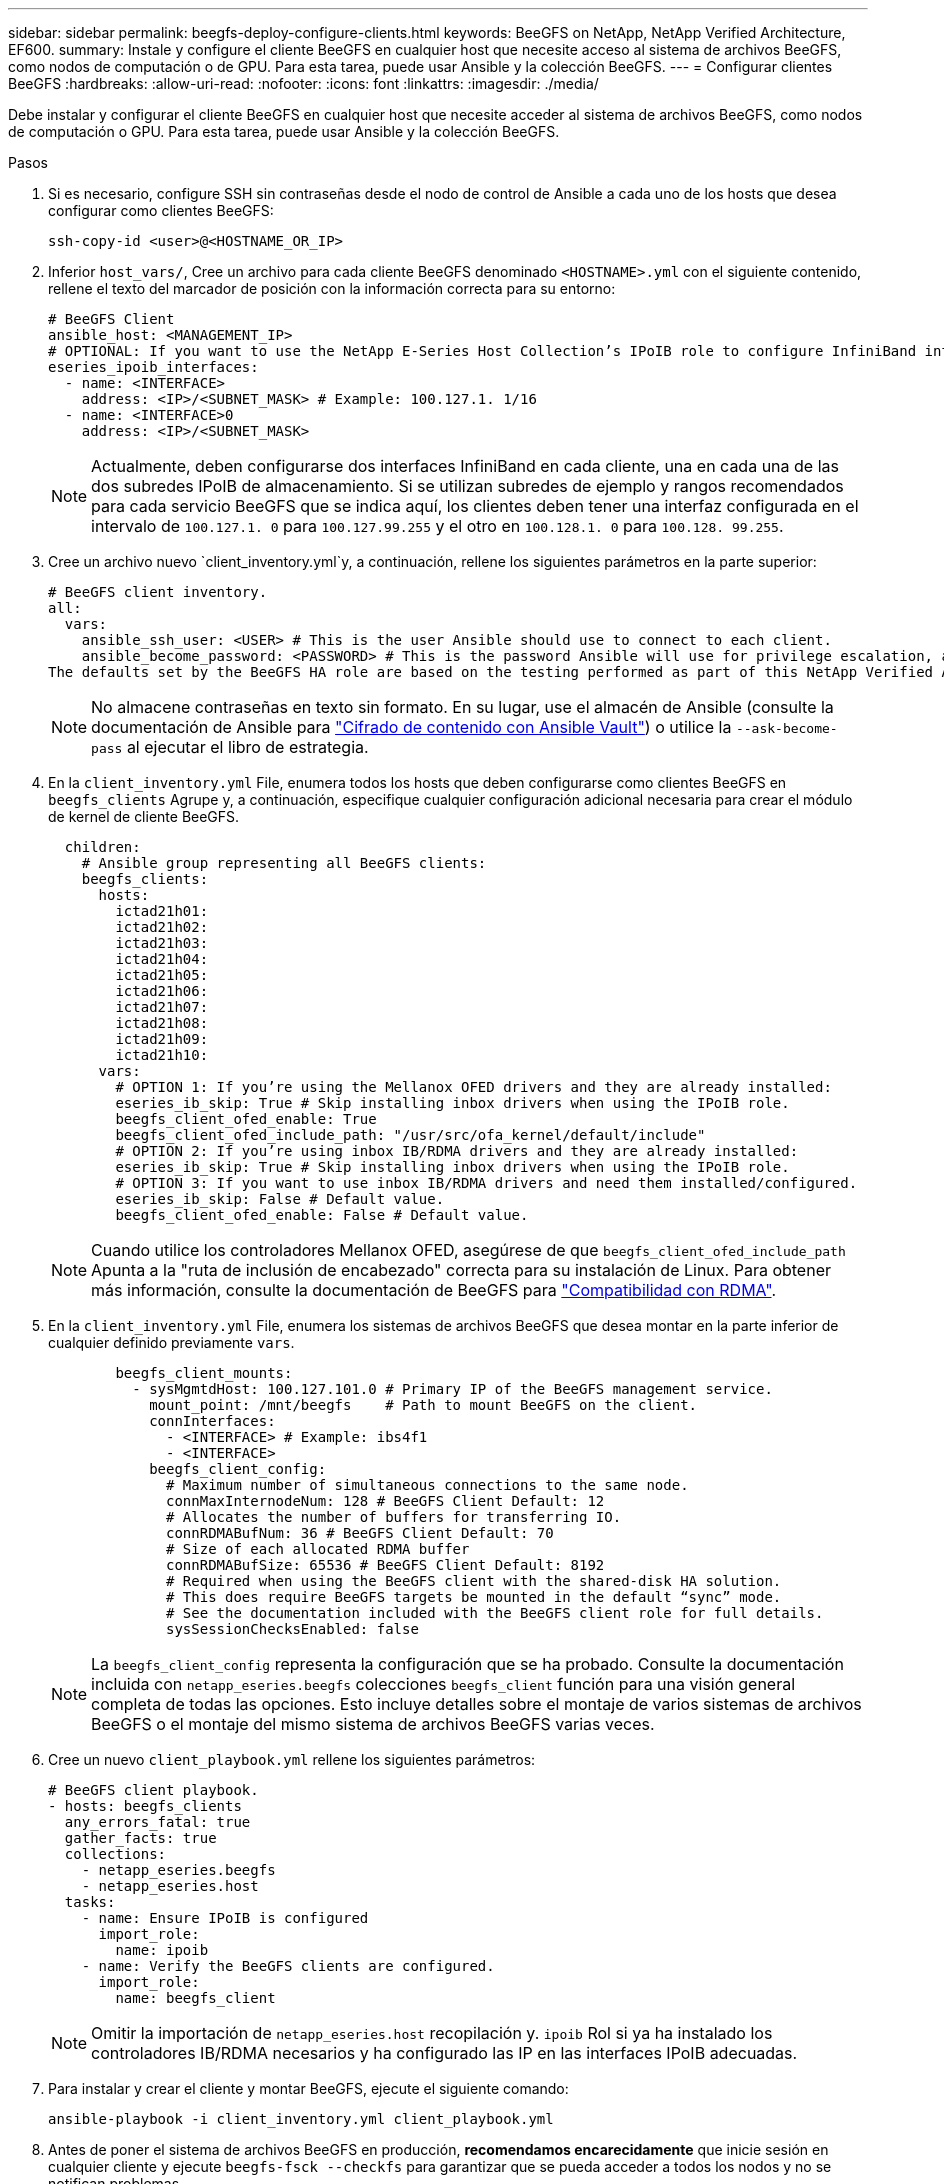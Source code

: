 ---
sidebar: sidebar 
permalink: beegfs-deploy-configure-clients.html 
keywords: BeeGFS on NetApp, NetApp Verified Architecture, EF600. 
summary: Instale y configure el cliente BeeGFS en cualquier host que necesite acceso al sistema de archivos BeeGFS, como nodos de computación o de GPU. Para esta tarea, puede usar Ansible y la colección BeeGFS. 
---
= Configurar clientes BeeGFS
:hardbreaks:
:allow-uri-read: 
:nofooter: 
:icons: font
:linkattrs: 
:imagesdir: ./media/


[role="lead"]
Debe instalar y configurar el cliente BeeGFS en cualquier host que necesite acceder al sistema de archivos BeeGFS, como nodos de computación o GPU. Para esta tarea, puede usar Ansible y la colección BeeGFS.

.Pasos
. Si es necesario, configure SSH sin contraseñas desde el nodo de control de Ansible a cada uno de los hosts que desea configurar como clientes BeeGFS:
+
`ssh-copy-id <user>@<HOSTNAME_OR_IP>`

. Inferior `host_vars/`, Cree un archivo para cada cliente BeeGFS denominado `<HOSTNAME>.yml` con el siguiente contenido, rellene el texto del marcador de posición con la información correcta para su entorno:
+
....
# BeeGFS Client
ansible_host: <MANAGEMENT_IP>
# OPTIONAL: If you want to use the NetApp E-Series Host Collection’s IPoIB role to configure InfiniBand interfaces for clients to connect to BeeGFS file systems:
eseries_ipoib_interfaces:
  - name: <INTERFACE>
    address: <IP>/<SUBNET_MASK> # Example: 100.127.1. 1/16
  - name: <INTERFACE>0
    address: <IP>/<SUBNET_MASK>
....
+

NOTE: Actualmente, deben configurarse dos interfaces InfiniBand en cada cliente, una en cada una de las dos subredes IPoIB de almacenamiento. Si se utilizan subredes de ejemplo y rangos recomendados para cada servicio BeeGFS que se indica aquí, los clientes deben tener una interfaz configurada en el intervalo de `100.127.1. 0` para `100.127.99.255` y el otro en `100.128.1. 0` para `100.128. 99.255`.

. Cree un archivo nuevo `client_inventory.yml`y, a continuación, rellene los siguientes parámetros en la parte superior:
+
....
# BeeGFS client inventory.
all:
  vars:
    ansible_ssh_user: <USER> # This is the user Ansible should use to connect to each client.
    ansible_become_password: <PASSWORD> # This is the password Ansible will use for privilege escalation, and requires the ansible_ssh_user be root, or have sudo privileges.
The defaults set by the BeeGFS HA role are based on the testing performed as part of this NetApp Verified Architecture and differ from the typical BeeGFS client defaults.
....
+

NOTE: No almacene contraseñas en texto sin formato. En su lugar, use el almacén de Ansible (consulte la documentación de Ansible para https://docs.ansible.com/ansible/latest/user_guide/vault.html["Cifrado de contenido con Ansible Vault"^]) o utilice la `--ask-become-pass` al ejecutar el libro de estrategia.

. En la `client_inventory.yml` File, enumera todos los hosts que deben configurarse como clientes BeeGFS en `beegfs_clients` Agrupe y, a continuación, especifique cualquier configuración adicional necesaria para crear el módulo de kernel de cliente BeeGFS.
+
....
  children:
    # Ansible group representing all BeeGFS clients:
    beegfs_clients:
      hosts:
        ictad21h01:
        ictad21h02:
        ictad21h03:
        ictad21h04:
        ictad21h05:
        ictad21h06:
        ictad21h07:
        ictad21h08:
        ictad21h09:
        ictad21h10:
      vars:
        # OPTION 1: If you’re using the Mellanox OFED drivers and they are already installed:
        eseries_ib_skip: True # Skip installing inbox drivers when using the IPoIB role.
        beegfs_client_ofed_enable: True
        beegfs_client_ofed_include_path: "/usr/src/ofa_kernel/default/include"
        # OPTION 2: If you’re using inbox IB/RDMA drivers and they are already installed:
        eseries_ib_skip: True # Skip installing inbox drivers when using the IPoIB role.
        # OPTION 3: If you want to use inbox IB/RDMA drivers and need them installed/configured.
        eseries_ib_skip: False # Default value.
        beegfs_client_ofed_enable: False # Default value.
....
+

NOTE: Cuando utilice los controladores Mellanox OFED, asegúrese de que `beegfs_client_ofed_include_path` Apunta a la "ruta de inclusión de encabezado" correcta para su instalación de Linux. Para obtener más información, consulte la documentación de BeeGFS para https://doc.beegfs.io/latest/advanced_topics/rdma_support.html["Compatibilidad con RDMA"^].

. En la `client_inventory.yml` File, enumera los sistemas de archivos BeeGFS que desea montar en la parte inferior de cualquier definido previamente `vars`.
+
....
        beegfs_client_mounts:
          - sysMgmtdHost: 100.127.101.0 # Primary IP of the BeeGFS management service.
            mount_point: /mnt/beegfs    # Path to mount BeeGFS on the client.
            connInterfaces:
              - <INTERFACE> # Example: ibs4f1
              - <INTERFACE>
            beegfs_client_config:
              # Maximum number of simultaneous connections to the same node.
              connMaxInternodeNum: 128 # BeeGFS Client Default: 12
              # Allocates the number of buffers for transferring IO.
              connRDMABufNum: 36 # BeeGFS Client Default: 70
              # Size of each allocated RDMA buffer
              connRDMABufSize: 65536 # BeeGFS Client Default: 8192
              # Required when using the BeeGFS client with the shared-disk HA solution.
              # This does require BeeGFS targets be mounted in the default “sync” mode.
              # See the documentation included with the BeeGFS client role for full details.
              sysSessionChecksEnabled: false
....
+

NOTE: La `beegfs_client_config` representa la configuración que se ha probado. Consulte la documentación incluida con `netapp_eseries.beegfs` colecciones `beegfs_client` función para una visión general completa de todas las opciones. Esto incluye detalles sobre el montaje de varios sistemas de archivos BeeGFS o el montaje del mismo sistema de archivos BeeGFS varias veces.

. Cree un nuevo `client_playbook.yml` rellene los siguientes parámetros:
+
....
# BeeGFS client playbook.
- hosts: beegfs_clients
  any_errors_fatal: true
  gather_facts: true
  collections:
    - netapp_eseries.beegfs
    - netapp_eseries.host
  tasks:
    - name: Ensure IPoIB is configured
      import_role:
        name: ipoib
    - name: Verify the BeeGFS clients are configured.
      import_role:
        name: beegfs_client
....
+

NOTE: Omitir la importación de `netapp_eseries.host` recopilación y. `ipoib` Rol si ya ha instalado los controladores IB/RDMA necesarios y ha configurado las IP en las interfaces IPoIB adecuadas.

. Para instalar y crear el cliente y montar BeeGFS, ejecute el siguiente comando:
+
....
ansible-playbook -i client_inventory.yml client_playbook.yml
....
. Antes de poner el sistema de archivos BeeGFS en producción, *recomendamos encarecidamente* que inicie sesión en cualquier cliente y ejecute `beegfs-fsck --checkfs` para garantizar que se pueda acceder a todos los nodos y no se notifican problemas.

